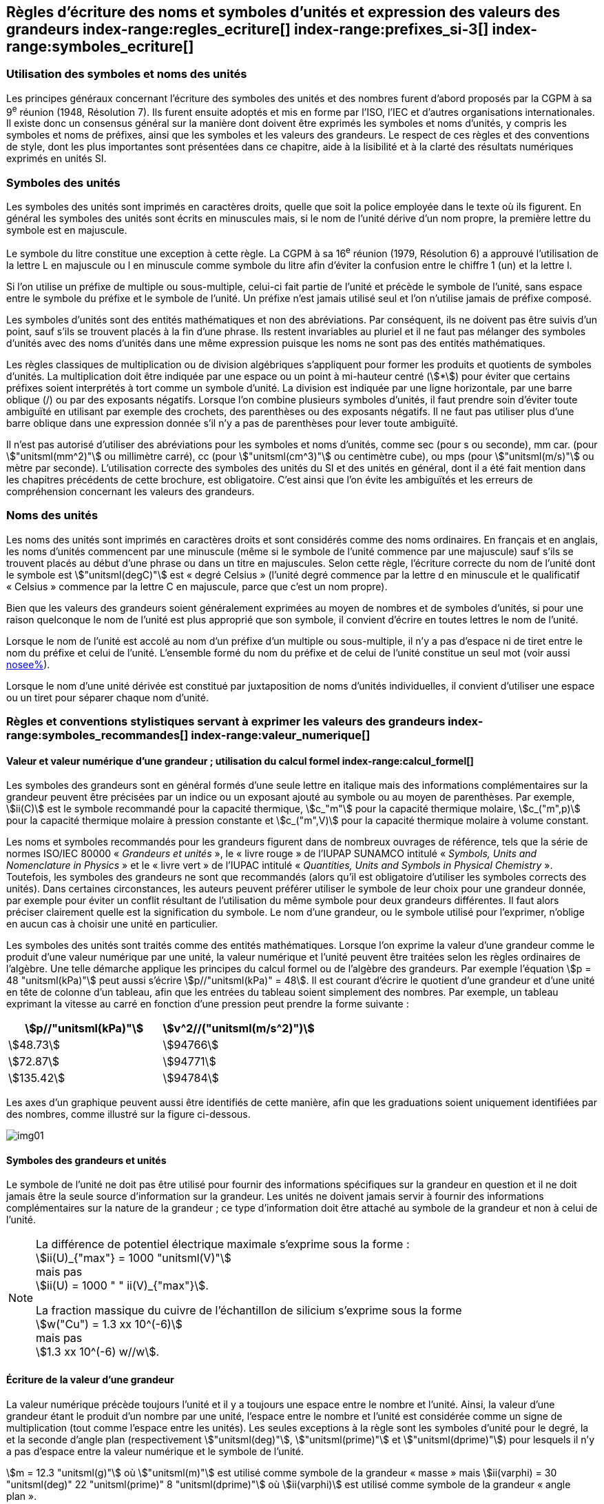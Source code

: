 
[[chapter5]]
== Règles d’écriture des noms et symboles d’unités et expression des valeurs des grandeurs index-range:regles_ecriture[(((grandeurs,règles d’écriture)))] index-range:prefixes_si-3[(((préfixes SI)))] index-range:symboles_ecriture[(((symboles,écriture et emploi des)))] (((symboles,unités))) (((unité(s),noms)))(((unité(s),règles d’écriture)))

=== Utilisation des symboles et noms des unités (((ISO)))

Les principes généraux concernant l’écriture des symboles des unités et des nombres furent
d’abord proposés par la CGPM à sa 9^e^ réunion (1948, Résolution 7). Ils furent ensuite
adoptés et mis en forme par l’ISO, l’IEC et d’autres organisations internationales. Il existe
donc un consensus général sur la manière dont doivent être exprimés les symboles et noms
d’unités, y compris les symboles et noms de préfixes, ainsi que les symboles et les valeurs
des grandeurs. Le respect de ces règles et des conventions de style, dont les plus
importantes sont présentées dans ce chapitre, aide à la lisibilité et à la clarté des résultats
numériques exprimés en unités SI.


=== Symboles des unités (((unité(s),symboles)))

Les symboles des unités sont imprimés en caractères droits, quelle que soit la police
employée dans le texte où ils figurent. En général les symboles des unités sont écrits en
minuscules mais, si le nom de l’unité dérive d’un nom propre, la première lettre du symbole
est en majuscule.

Le symbole du litre(((litre (stem:["unitsml(L)"] ou stem:["unitsml(l)"])))) constitue une exception à cette règle. La CGPM à sa 16^e^ réunion (1979,
Résolution 6) a approuvé l’utilisation de la lettre L en majuscule ou l en minuscule comme
symbole du litre afin d’éviter la confusion entre le chiffre 1 (un) et la lettre l.

Si l’on utilise un préfixe de multiple ou sous-multiple, celui-ci fait partie de l’unité et
précède le symbole de l’unité, sans espace entre le symbole du préfixe et le symbole de
l’unité. Un préfixe n’est jamais utilisé seul et l’on n’utilise jamais de préfixe composé.

Les symboles d’unités sont des entités mathématiques et non des abréviations.
Par conséquent, ils ne doivent pas être suivis d’un point, sauf s’ils se trouvent placés à la fin
d’une phrase. Ils restent invariables au pluriel et il ne faut pas mélanger des symboles
d’unités avec des noms d’unités dans une même expression puisque les noms ne sont pas
des entités mathématiques.

Les règles classiques de multiplication ou de division algébriques s’appliquent pour former
les produits et quotients de symboles d’unités. La multiplication doit être indiquée par une
espace ou un point à mi-hauteur centré (stem:[*]) pour éviter que certains préfixes soient
interprétés à tort comme un symbole d’unité. La division est indiquée par une ligne
horizontale, par une barre oblique (/) ou par des exposants négatifs. Lorsque l’on combine
plusieurs symboles d’unités, il faut prendre soin d’éviter toute ambiguïté en utilisant par
exemple des crochets, des parenthèses ou des exposants négatifs. Il ne faut pas utiliser plus
d’une barre oblique dans une expression donnée s’il n’y a pas de parenthèses pour lever
toute ambiguïté.

Il n’est pas autorisé d’utiliser des abréviations pour les symboles et noms d’unités, comme
sec (pour s ou seconde)(((seconde))), mm car. (pour stem:["unitsml(mm^2)"] ou millimètre carré), cc (pour stem:["unitsml(cm^3)"] ou
centimètre cube), ou mps (pour stem:["unitsml(m/s)"] ou mètre par seconde). L’utilisation correcte des
symboles des unités du SI et des unités en général, dont il a été fait mention dans les
chapitres précédents de cette brochure, est obligatoire. C’est ainsi que l’on évite les
ambiguïtés et les erreurs de compréhension concernant les valeurs des grandeurs.


=== Noms des unités

Les noms des unités sont imprimés en caractères droits et sont considérés comme des noms
ordinaires. En français et en anglais, les noms d’unités commencent par une minuscule
(même si le symbole de l’unité commence par une majuscule) sauf s’ils se trouvent placés
au début d’une phrase ou dans un titre en majuscules. Selon cette règle, l’écriture correcte
du nom de l’unité dont le symbole est stem:["unitsml(degC)"] est «{nbsp}degré Celsius{nbsp}»(((degré Celsius (stem:["unitsml(degC)"])))) (l’unité degré commence par
la lettre d en minuscule et le qualificatif «{nbsp}Celsius{nbsp}» commence par la lettre C en majuscule,
parce que c’est un nom propre).

Bien que les valeurs des grandeurs soient généralement exprimées au moyen de nombres et
de symboles d’unités, si pour une raison quelconque le nom de l’unité est plus approprié
que son symbole, il convient d’écrire en toutes lettres le nom de l’unité.

Lorsque le nom de l’unité est accolé au nom d’un préfixe d’un multiple ou sous-multiple,
il n’y a pas d’espace ni de tiret entre le nom du préfixe et celui de l’unité. L’ensemble
formé du nom du préfixe et de celui de l’unité constitue un seul mot (voir aussi <<chapter3,nosee%>>).

Lorsque le nom d’une unité dérivée est constitué par juxtaposition de noms d’unités
individuelles, il convient d’utiliser une espace ou un tiret pour séparer chaque nom d’unité.  [[prefixes_si-3]]


=== Règles et conventions stylistiques servant à exprimer les valeurs des grandeurs index-range:symboles_recommandes[(((grandeurs,symboles (recommandés))))] index-range:valeur_numerique[(((grandeurs,valeur numérique)))] (((symboles,unités (obligatoires))))

[[scls541]]
==== Valeur et valeur numérique d’une grandeur{nbsp}; utilisation du calcul formel index-range:calcul_formel[(((calcul formel)))]

Les symboles des grandeurs sont en général formés d’une seule lettre en italique mais des
informations complémentaires sur la grandeur peuvent être précisées par un indice ou un
exposant ajouté au symbole ou au moyen de parenthèses. Par exemple, stem:[ii(C)] est le symbole
recommandé pour la ((capacité thermique)), stem:[c_"m"] pour la ((capacité thermique)) molaire, stem:[c_("m",p)] pour
la ((capacité thermique)) molaire à pression constante et stem:[c_("m",V)] pour la ((capacité thermique))
molaire à volume constant.
(((IUPAC,livre vert)))((("IUPAP SUNAMCO, livre rouge")))

Les noms et symboles recommandés pour les grandeurs figurent dans de nombreux
ouvrages de référence, tels que la série de normes ISO/IEC 80000(((ISO,série ISO/IEC 80000))) «{nbsp}__Grandeurs et unités__{nbsp}»,
le «{nbsp}livre rouge{nbsp}» de l’IUPAP SUNAMCO intitulé «{nbsp}__Symbols, Units and Nomenclature in
Physics__{nbsp}» et le «{nbsp}livre vert{nbsp}» de l’IUPAC(((IUPAC))) intitulé «{nbsp}__Quantities, Units and Symbols in
Physical Chemistry__{nbsp}». Toutefois, les symboles des grandeurs ne sont que recommandés
(alors qu’il est obligatoire d’utiliser les symboles corrects des unités). Dans certaines
circonstances, les auteurs peuvent préférer utiliser le symbole de leur choix pour une
grandeur donnée, par exemple pour éviter un conflit résultant de l’utilisation du même
symbole pour deux grandeurs différentes. Il faut alors préciser clairement quelle est la
signification du symbole. Le nom d’une grandeur, ou le symbole utilisé pour l’exprimer,
n’oblige en aucun cas à choisir une unité en particulier.

Les symboles des unités sont traités comme des entités mathématiques. Lorsque l’on
exprime la valeur d’une grandeur comme le produit d’une valeur numérique par une unité,
la valeur numérique et l’unité peuvent être traitées selon les règles ordinaires de l’algèbre.
Une telle démarche applique les principes du calcul formel ou de l’algèbre des grandeurs.
Par exemple l’équation stem:[p = 48 "unitsml(kPa)"] peut aussi s’écrire stem:[p//"unitsml(kPa)" = 48]. Il est courant d’écrire le
quotient d’une grandeur et d’une unité en tête de colonne d’un tableau, afin que les entrées
du tableau soient simplement des nombres. Par exemple, un tableau exprimant la vitesse au
carré en fonction d’une pression peut prendre la forme suivante{nbsp}:

[%unnumbered]
[cols="^,^"]
|===
| stem:[p//"unitsml(kPa)"] | stem:[v^2//("unitsml(m/s^2)")]

| stem:[48.73] | stem:[94766]
| stem:[72.87] | stem:[94771]
| stem:[135.42] | stem:[94784]

|===

Les axes d’un graphique peuvent aussi être identifiés de cette manière, afin que les
graduations soient uniquement identifiées par des nombres, comme illustré sur la figure
ci-dessous. [[calcul_formel]]

[%unnumbered]
image:si-brochure/img01.png[]


==== Symboles des grandeurs et unités (((unité(s),symboles)))

Le symbole de l’unité ne doit pas être utilisé pour fournir des informations spécifiques sur
la grandeur en question et il ne doit jamais être la seule source d’information sur la
grandeur. Les unités ne doivent jamais servir à fournir des informations complémentaires
sur la nature de la grandeur{nbsp}; ce type d’information doit être attaché au symbole de la
grandeur et non à celui de l’unité.

[NOTE]
====
La différence de potentiel électrique maximale s’exprime sous la forme{nbsp}: +
stem:[ii(U)_{"max"} = 1000 "unitsml(V)"] +
mais pas +
stem:[ii(U) = 1000 " " ii(V)_{"max"}].

La fraction massique du cuivre de l’échantillon de silicium s’exprime sous la forme +
stem:[w("Cu") = 1.3 xx 10^(-6)] +
mais pas +
stem:[1.3 xx 10^(-6) w//w].
====

==== Écriture de la valeur d’une grandeur

La valeur numérique précède toujours l’unité et il y a toujours une espace entre le nombre
et l’unité. Ainsi, la valeur d’une grandeur étant le produit d’un nombre par une unité,
l’espace entre le nombre et l’unité est considérée comme un signe de multiplication
(tout comme l’espace entre les unités). Les seules exceptions à la règle sont les symboles
d’unité pour le degré, la (((minute (min)))) et la ((seconde)) d’angle(((angle))) plan (respectivement stem:["unitsml(deg)"], stem:["unitsml(prime)"] et stem:["unitsml(dprime)"])
pour lesquels il n’y a pas d’espace entre la valeur numérique et le symbole de l’unité.
(((température,Celsius)))

[example]
====
stem:[m = 12.3 "unitsml(g)"]
où
stem:["unitsml(m)"]
est utilisé comme symbole de la grandeur «{nbsp}masse{nbsp}» mais
stem:[ii(varphi) = 30 "unitsml(deg)" 22 "unitsml(prime)" 8 "unitsml(dprime)"]
où
stem:[ii(varphi)]
est utilisé comme symbole de la grandeur «{nbsp}angle plan{nbsp}»(((angle))).
====

Cette règle signifie que le symbole stem:["unitsml(degC)"] pour le degré Celsius(((degré Celsius (stem:["unitsml(degC)"])))) est précédé d’une espace pour
exprimer la valeur de la température Celsius, stem:[t].

[example]
====
stem:[t = 30.2 "unitsml(degC)"] +
mais pas stem:[t = 30.2"°C"] +
ni stem:[t = 30.2"° C"]
====

En anglais, même lorsque la valeur d’une grandeur est utilisée comme adjectif, il convient
de laisser une espace entre la valeur numérique et le symbole de l’unité. Ce n’est que
lorsque l’on écrit le nom de l’unité en toutes lettres que l’on applique les règles
grammaticales ordinaires (voir un exemple en anglais page <<english-doc,anchor=english_example>>).
(((temps,durée)))

Dans une expression donnée, une seule unité doit être utilisée. Les valeurs des grandeurs
«{nbsp}temps{nbsp}» et «{nbsp}angle plan{nbsp}»(((angle))) exprimées au moyen d’unités en dehors du SI font exception à
cette règle. Toutefois, en ce qui concerne l’angle(((angle))) plan, il est généralement préférable de
diviser le degré de manière décimale. Ainsi, il est préférable d’écrire stem:[22.20 "unitsml(deg)"] plutôt que
stem:[22 "unitsml(deg)"] stem:[12 "unitsml(prime)"], sauf dans les domaines tels que la navigation, la cartographie, l’astronomie et la
mesure d’angles très petits.

[NOTE]
====
stem:[l = 10.234 "unitsml(m)"] +
mais pas +
stem:[l = 10 "unitsml(m)"" " 23.4 "unitsml(cm)"]
====

==== Écriture des nombres et séparateur décimal (((séparateur décimal)))

Le symbole utilisé pour séparer le nombre entier de sa partie décimale est appelé
«{nbsp}séparateur décimal{nbsp}». Conformément à la décision de la CGPM à sa 22^e^ réunion
(2003, Résolution 10), «{nbsp}le symbole du séparateur décimal pourra être le point sur la ligne
ou la virgule sur la ligne{nbsp}». Le séparateur décimal choisi sera celui qui est d’usage courant
selon la langue concernée et le contexte.

Si le nombre se situe entre +1 et −1, le ((séparateur décimal)) est toujours précédé d’un zéro.

[example]
====
stem:[−0,234] +
mais pas +
stem:["−,234"]
====

Conformément à la décision de la CGPM à sa 9^e^ réunion (1948, Résolution 7) et à sa
22^e^ réunion (2003, Résolution 10), les nombres comportant un grand nombre de chiffres
peuvent être partagés en tranches de trois chiffres(((chiffres groupés par tranches de 3 chiffres))), séparées par une espace, afin de faciliter la
lecture. Ces tranches ne sont jamais séparées par des points, ni par des virgules. Cependant,
lorsqu’il n’y a que quatre chiffres avant ou après le ((séparateur décimal)), il est d’usage de ne
pas isoler un chiffre par une espace. L’habitude de grouper ainsi les chiffres est question de
choix personnel{nbsp}; elle n’est pas toujours suivie dans certains domaines spécialisés tels que le
dessin industriel, les documents financiers et les scripts qui doivent être lus par ordinateur.

[example]
====
stem:[43279.16829] +
mais pas +
stem:["43.279.168.29"]
====

[example]
====
stem:["3279.1683"] +
ou +
stem:[3279.1683]
====

Le format utilisé pour écrire les nombres dans un tableau doit rester cohérent dans une
même colonne.


==== Expression de l’incertitude de mesure associée à la valeur d’une grandeur index-range:incertitude-2[(((incertitude)))]

L’incertitude associée à la valeur estimée d’une grandeur doit être évaluée et exprimée en
accord avec le Guide JCGM 100:2008 (GUM 1995 avec des corrections mineures),
_Évaluation des données de mesure - Guide pour l’expression de l’incertitude de mesure_.
L’incertitude-type associée à une grandeur stem:[x] est désignée par stem:[u(x)]. Un moyen commode de
représenter l’incertitude-type est donné dans l’exemple suivant{nbsp}:

[stem%unnumbered]
++++
m_"n" = 1.674927471(21) xx 10^{-27} "unitsml(kg)"
++++

où stem:[m_"n"] est le symbole de la grandeur (ici la ((masse)) du neutron) et le nombre entre parenthèses
la valeur numérique de l’incertitude-type sur les deux derniers chiffres de la valeur estimée
de stem:[m_"n"], dans le cas présent{nbsp}: stem:[u(m_"n") = 0.000000021 xx 10^{-27} "unitsml(kg)"]. Si une incertitude élargie
stem:[ii(U)(x)] est utilisée au lieu de l’incertitude-type stem:[u(x)], alors la probabilité d’élargissement stem:[p] et le
facteur d’élargissement stem:[k] doivent être précisés. [[valeur_numerique]] [[incertitude-2]]


==== Multiplication ou division des symboles des grandeurs, des valeurs des grandeurs et des nombres

Pour multiplier ou diviser les symboles des grandeurs, il est possible d’utiliser n’importe
laquelle des écritures suivantes{nbsp}: stem:[ab], stem:[a" "b], stem:[a * b], stem:[a xx b], stem:[a//b],
stem:[a/b], stem:[a" "b^(-1)].

Lorsque l’on multiplie la valeur des grandeurs, il convient d’utiliser un signe de
multiplication stem:[xx], des parenthèses (ou des crochets), mais pas le point (centré) à mi-hauteur.
Lorsque l’on multiplie des nombres, il convient d’utiliser uniquement le signe de
multiplication stem:[xx].

Lorsque l’on divise les valeurs des grandeurs au moyen d’une barre oblique, on utilise des
parenthèses pour lever toute ambiguïté.

[example]
====
stem:[ii(F) = ma] +
pour une force égale à la ((masse)) multipliée par l’accélération

stem:[(53 "unitsml(m/s)") xx 10.2 "unitsml(s)"] +
ou stem:[(53 "unitsml(m/s)")(10.2 "unitsml(s)")]

stem:[25 xx 60.5] +
mais pas +
stem:[25 * 60.5]

stem:[(20 "unitsml(m)")"/"(5 "unitsml(s)") = 4 "unitsml(m/s)"]

stem:["(a/b)/c"], mais pas stem:["a/b/c"]
====


[[scls547]]
==== Écriture des valeurs des grandeurs exprimées par des nombres

Comme mentionné dans la <<dim_des_grandeurs>>, les valeurs des grandeurs d’unité «{nbsp}un{nbsp}» sont
simplement exprimées par des nombres. Le symbole d’unité, 1, ou le nom d’unité «{nbsp}un{nbsp}»
ne sont pas écrits explicitement. Comme les symboles de préfixes du SI ne peuvent pas être
attachés au symbole 1 ni au nom d’unité «{nbsp}un{nbsp}», les puissances de 10 sont utilisées pour
exprimer les valeurs particulièrement grandes ou particulièrement petites.

[example]
====
stem:[n = 1.51] +
mais pas +
stem:[n = 1.51 xx 1] +
où stem:[n]
est le symbole de la grandeur «{nbsp}indice de réfraction{nbsp}»
====

Les grandeurs qui sont des rapports de grandeurs de même nature (rapports de longueur,
fractions molaires, etc.) peuvent être exprimées avec des unités (stem:["unitsml(m/m)", "unitsml(mol/mol)"]) afin de
faciliter la compréhension de la grandeur exprimée et afin de permettre l’utilisation de
préfixes du SI, si cela est préférable (stem:["unitsml(um/m)"], stem:["unitsml(nmol/mol)"]). Cela n’est pas possible avec les
grandeurs de comptage(((grandeurs,de comptage))) qui sont simplement des nombres.

Le symbole % (pour cent), qui est internationalement reconnu, peut être utilisé avec le SI.
Quand il est utilisé, il convient de mettre une espace entre le nombre et le symbole %. Il est
préférable d’utiliser le symbole % plutôt que le nom «{nbsp}pour cent{nbsp}». Dans un texte écrit,
le symbole % signifie en général «{nbsp}parties par centaine{nbsp}». Les expressions telles que
«{nbsp}pourcentage de masse{nbsp}», «{nbsp}pourcentage de volume{nbsp}», «{nbsp}pourcentage de quantité de
matière{nbsp}», ne doivent pas être utilisées{nbsp}; les informations sur la grandeur en question doivent
être données par le nom et le symbole de la grandeur.

Le terme «{nbsp}ppm{nbsp}»(((ppm))), qui signifie stem:[10^{-6}] en valeur relative ou stem:[1 xx 10^{-6}] ou «{nbsp}parties par million{nbsp}»,
est également utilisé. L’expression est analogue à «{nbsp}pour cent{nbsp}» dans le sens de parties par
centaine. Les termes «{nbsp}partie par milliard{nbsp}» et «{nbsp}partie par millier de milliards{nbsp}» [billion
(États-Unis)/trillion (Royaume-Uni)] et leur abréviation respective «{nbsp}ppb{nbsp}»(((ppb))) et «{nbsp}ppt{nbsp}» sont
également utilisés mais comme leur signification varie selon la langue, il est préférable
d’éviter de les employer.

[NOTE]
====
Bien que dans les pays de langue anglaise le
terme «{nbsp}billion{nbsp}» corresponde à stem:[10^9],
et le terme «{nbsp}trillion{nbsp}» à stem:[10^(12)], le terme «{nbsp}billion{nbsp}»
peut parfois correspondre à stem:[10^(12)] et «{nbsp}trillion{nbsp}» à stem:[10^(18)].
L’abréviation ((ppt)) est aussi parfois comprise comme
une partie par millier (ou millième), ce qui est
source de confusion supplémentaire.
====


[[scls548]]
==== Angles plans, angles solides et angles de phase (((radian (stem:["unitsml(rad)"]))))(((unité(s),dérivées)))(((unité(s),supplémentaires)))

L’unité cohérente du SI pour l’angle(((angle))) plan et l’angle(((angle))) de phase est le radian, symbole stem:["unitsml(rad)"],
et celle de l’angle(((angle))) solide est le stéradian(((stéradian (sr)))), symbole stem:["unitsml(sr)"].

Lorsqu’il est exprimé en radian, l’angle(((angle))) plan entre deux lignes partant d’un point commun
est la ((longueur)) de l’arc circulaire stem:[s] balayée entre ces lignes par un vecteur rayon de
longueur stem:[r] depuis le point commun, divisée par la longueur du vecteur rayon, stem:[ii(theta) = s//r] stem:["unitsml(rad)"].
L’angle(((angle))) de phase (communément appelé «{nbsp}phase{nbsp}») est l’argument de tout nombre
complexe. C’est l’angle(((angle))) entre l’axe réél positif et le rayon de la représentation polaire du
nombre complexe dans le plan complexe.

Un radian correspond à l’angle(((angle))) pour lequel stem:[s = r], ainsi stem:[1 "unitsml(rad)" = 1]. La mesure de l’angle(((angle))) droit
est exactement égale au nombre stem:[pi//2].

Le degré est une convention historique. La conversion entre radians et degrés découle de la
relation stem:[360 "unitsml(deg)" = 2 pi "unitsml(rad)"]. On remarque que le degré, symbole stem:["unitsml(deg)"], n’est pas une unité du SI.

L’angle(((angle))) solide, exprimé en stéradian(((stéradian (sr)))), correspond au rapport entre l’aire stem:[ii(A)] de la surface
d’une sphère de rayon stem:[r] et le rayon au carré, stem:[ii Omega = ii(A)//r^2] stem:["unitsml(sr)"]. Un stéradian correspond à l’angle(((angle)))
solide pour lequel stem:[ii(A) = r^2], ainsi stem:[1 "unitsml(sr)" = 1].

Les unités stem:["unitsml(rad)"] et stem:["unitsml(sr)"] correspondent respectivement aux rapports de deux longueurs et de
deux longueurs au carré. Toutefois, les unités stem:["unitsml(rad)"] et stem:["unitsml(sr)"] ne doivent être utilisées que pour
exprimer des angles et des angles solides, et non des rapports de longueurs ou de longueurs
au carré en général. [[regles_ecriture]] [[symboles_recommandes]] [[symboles_ecriture]] (((radian (stem:["unitsml(rad)"])))) (((stéradian (sr))))

[NOTE]
====
Lorsque le SI a été adopté par la CGPM
à sa 11^e^ réunion en 1960, la classe des
«{nbsp}unités supplémentaires{nbsp}»
a été créée afin d’inclure le radian
et le stéradian. Des décennies plus tard,
la CGPM a décidé{nbsp}:

. «{nbsp}d’interpréter les unités supplémentaires,
dans le SI, c’est-à-dire le radian et
le stéradian, comme des unités dérivées sans
dimension dont les noms et les symboles
peuvent être utilisés, mais pas nécessairement,
dans les expressions d’autres unités dérivées
SI, suivant les besoins{nbsp}» et

. de supprimer la classe des unités
supplémentaires en tant que classe séparée dans
le SI (Résolution 8 adoptée par la CGPM à
sa 20^e^ réunion (1995)).
====
